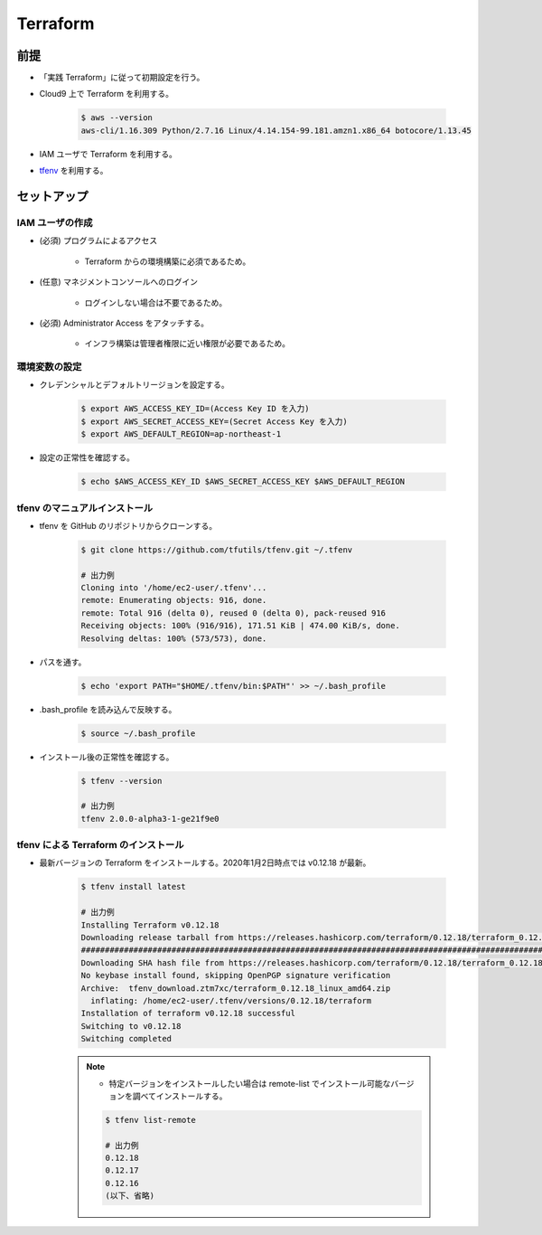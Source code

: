Terraform
======================

前提
------------
- 「実践 Terraform」に従って初期設定を行う。
- Cloud9 上で Terraform を利用する。

    .. code-block:: bash

        $ aws --version
        aws-cli/1.16.309 Python/2.7.16 Linux/4.14.154-99.181.amzn1.x86_64 botocore/1.13.45

- IAM ユーザで Terraform を利用する。
- `tfenv <https://github.com/tfutils/tfenv>`_ を利用する。

セットアップ
------------------

IAM ユーザの作成
^^^^^^^^^^^^^^^^^^^^^^^^^^^
- (必須) プログラムによるアクセス

    - Terraform からの環境構築に必須であるため。

- (任意) マネジメントコンソールへのログイン

    - ログインしない場合は不要であるため。

- (必須) Administrator Access をアタッチする。

    - インフラ構築は管理者権限に近い権限が必要であるため。

環境変数の設定
^^^^^^^^^^^^^^^^^^^^^^
- クレデンシャルとデフォルトリージョンを設定する。

    .. code-block:: bash

        $ export AWS_ACCESS_KEY_ID=(Access Key ID を入力)
        $ export AWS_SECRET_ACCESS_KEY=(Secret Access Key を入力)
        $ export AWS_DEFAULT_REGION=ap-northeast-1

- 設定の正常性を確認する。

    .. code-block:: bash

        $ echo $AWS_ACCESS_KEY_ID $AWS_SECRET_ACCESS_KEY $AWS_DEFAULT_REGION

tfenv のマニュアルインストール
^^^^^^^^^^^^^^^^^^^^^^^^^^^^^^^^^^^^^^
- tfenv を GitHub のリポジトリからクローンする。

    .. code-block:: bash

        $ git clone https://github.com/tfutils/tfenv.git ~/.tfenv

        # 出力例
        Cloning into '/home/ec2-user/.tfenv'...
        remote: Enumerating objects: 916, done.
        remote: Total 916 (delta 0), reused 0 (delta 0), pack-reused 916
        Receiving objects: 100% (916/916), 171.51 KiB | 474.00 KiB/s, done.
        Resolving deltas: 100% (573/573), done.

- パスを通す。

    .. code-block:: bash

        $ echo 'export PATH="$HOME/.tfenv/bin:$PATH"' >> ~/.bash_profile

- .bash_profile を読み込んで反映する。

    .. code-block:: bash

        $ source ~/.bash_profile


- インストール後の正常性を確認する。

    .. code-block:: bash

        $ tfenv --version

        # 出力例
        tfenv 2.0.0-alpha3-1-ge21f9e0

tfenv による Terraform のインストール
^^^^^^^^^^^^^^^^^^^^^^^^^^^^^^^^^^^^^^^^^^^^^
- 最新バージョンの Terraform をインストールする。2020年1月2日時点では v0.12.18 が最新。

    .. code-block:: bash

        $ tfenv install latest

        # 出力例
        Installing Terraform v0.12.18
        Downloading release tarball from https://releases.hashicorp.com/terraform/0.12.18/terraform_0.12.18_linux_amd64.zip
        ################################################################################################################################## 100.0%
        Downloading SHA hash file from https://releases.hashicorp.com/terraform/0.12.18/terraform_0.12.18_SHA256SUMS
        No keybase install found, skipping OpenPGP signature verification
        Archive:  tfenv_download.ztm7xc/terraform_0.12.18_linux_amd64.zip
          inflating: /home/ec2-user/.tfenv/versions/0.12.18/terraform  
        Installation of terraform v0.12.18 successful
        Switching to v0.12.18
        Switching completed

    .. note::

        - 特定バージョンをインストールしたい場合は remote-list でインストール可能なバージョンを調べてインストールする。

        .. code-block:: bash

            $ tfenv list-remote

            # 出力例
            0.12.18
            0.12.17
            0.12.16
            (以下、省略)
